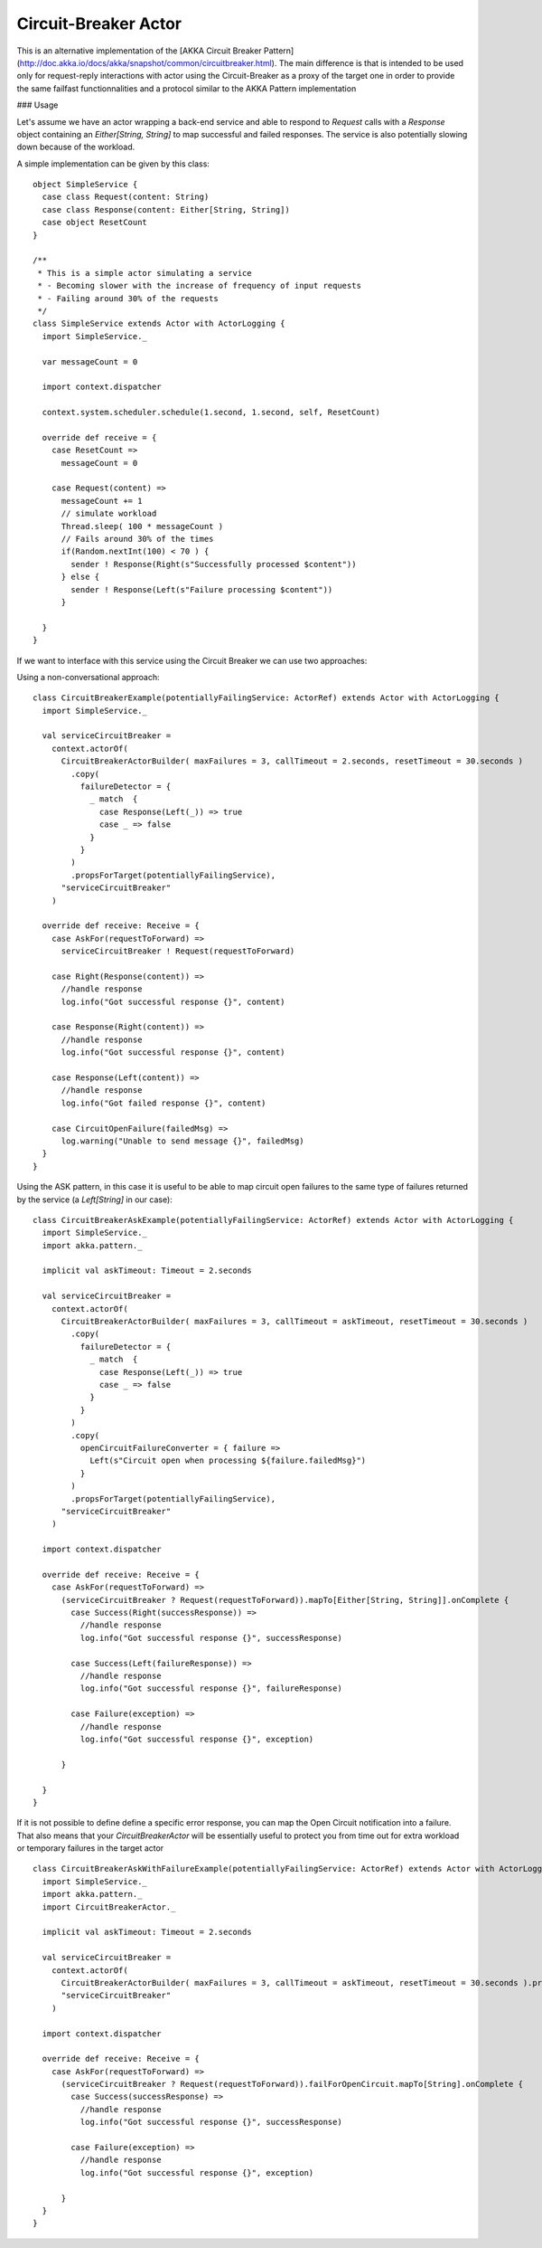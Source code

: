 Circuit-Breaker Actor
======================

This is an alternative implementation of the [AKKA Circuit Breaker Pattern](http://doc.akka.io/docs/akka/snapshot/common/circuitbreaker.html).
The main difference is that is intended to be used only for request-reply interactions with actor using the Circuit-Breaker as a proxy of the target one
in order to provide the same failfast functionnalities and a protocol similar to the AKKA Pattern implementation


### Usage

Let's assume we have an actor wrapping a back-end service and able to respond to `Request` calls with a `Response` object
containing an `Either[String, String]` to map successful and failed responses. The service is also potentially slowing down
because of the workload.

A simple implementation can be given by this class::


   object SimpleService {
     case class Request(content: String)
     case class Response(content: Either[String, String])
     case object ResetCount
   }

   /**
    * This is a simple actor simulating a service
    * - Becoming slower with the increase of frequency of input requests
    * - Failing around 30% of the requests
    */
   class SimpleService extends Actor with ActorLogging {
     import SimpleService._

     var messageCount = 0

     import context.dispatcher

     context.system.scheduler.schedule(1.second, 1.second, self, ResetCount)

     override def receive = {
       case ResetCount =>
         messageCount = 0

       case Request(content) =>
         messageCount += 1
         // simulate workload
         Thread.sleep( 100 * messageCount )
         // Fails around 30% of the times
         if(Random.nextInt(100) < 70 ) {
           sender ! Response(Right(s"Successfully processed $content"))
         } else {
           sender ! Response(Left(s"Failure processing $content"))
         }

     }
   }


If we want to interface with this service using the Circuit Breaker we can use two approaches:

Using a non-conversational approach: ::

   class CircuitBreakerExample(potentiallyFailingService: ActorRef) extends Actor with ActorLogging {
     import SimpleService._

     val serviceCircuitBreaker =
       context.actorOf(
         CircuitBreakerActorBuilder( maxFailures = 3, callTimeout = 2.seconds, resetTimeout = 30.seconds )
           .copy(
             failureDetector = {
               _ match  {
                 case Response(Left(_)) => true
                 case _ => false
               }
             }
           )
           .propsForTarget(potentiallyFailingService),
         "serviceCircuitBreaker"
       )

     override def receive: Receive = {
       case AskFor(requestToForward) =>
         serviceCircuitBreaker ! Request(requestToForward)

       case Right(Response(content)) =>
         //handle response
         log.info("Got successful response {}", content)

       case Response(Right(content)) =>
         //handle response
         log.info("Got successful response {}", content)

       case Response(Left(content)) =>
         //handle response
         log.info("Got failed response {}", content)

       case CircuitOpenFailure(failedMsg) =>
         log.warning("Unable to send message {}", failedMsg)
     }
   }

Using the ASK pattern, in this case it is useful to be able to map circuit open failures to the same type of failures
returned by the service (a `Left[String]` in our case): ::

   class CircuitBreakerAskExample(potentiallyFailingService: ActorRef) extends Actor with ActorLogging {
     import SimpleService._
     import akka.pattern._

     implicit val askTimeout: Timeout = 2.seconds

     val serviceCircuitBreaker =
       context.actorOf(
         CircuitBreakerActorBuilder( maxFailures = 3, callTimeout = askTimeout, resetTimeout = 30.seconds )
           .copy(
             failureDetector = {
               _ match  {
                 case Response(Left(_)) => true
                 case _ => false
               }
             }
           )
           .copy(
             openCircuitFailureConverter = { failure =>
               Left(s"Circuit open when processing ${failure.failedMsg}")
             }
           )
           .propsForTarget(potentiallyFailingService),
         "serviceCircuitBreaker"
       )

     import context.dispatcher

     override def receive: Receive = {
       case AskFor(requestToForward) =>
         (serviceCircuitBreaker ? Request(requestToForward)).mapTo[Either[String, String]].onComplete {
           case Success(Right(successResponse)) =>
             //handle response
             log.info("Got successful response {}", successResponse)

           case Success(Left(failureResponse)) =>
             //handle response
             log.info("Got successful response {}", failureResponse)

           case Failure(exception) =>
             //handle response
             log.info("Got successful response {}", exception)

         }

     }
   }


If it is not possible to define define a specific error response, you can map the Open Circuit notification into a failure.
That also means that your `CircuitBreakerActor` will be essentially useful to protect you from time out for extra workload or
temporary failures in the target actor ::

   class CircuitBreakerAskWithFailureExample(potentiallyFailingService: ActorRef) extends Actor with ActorLogging {
     import SimpleService._
     import akka.pattern._
     import CircuitBreakerActor._

     implicit val askTimeout: Timeout = 2.seconds

     val serviceCircuitBreaker =
       context.actorOf(
         CircuitBreakerActorBuilder( maxFailures = 3, callTimeout = askTimeout, resetTimeout = 30.seconds ).propsForTarget(potentiallyFailingService),
         "serviceCircuitBreaker"
       )

     import context.dispatcher

     override def receive: Receive = {
       case AskFor(requestToForward) =>
         (serviceCircuitBreaker ? Request(requestToForward)).failForOpenCircuit.mapTo[String].onComplete {
           case Success(successResponse) =>
             //handle response
             log.info("Got successful response {}", successResponse)

           case Failure(exception) =>
             //handle response
             log.info("Got successful response {}", exception)

         }
     }
   }
